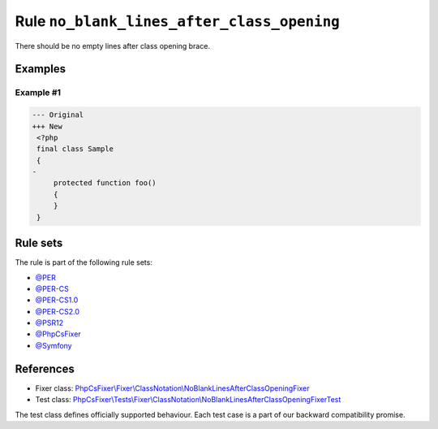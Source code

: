 ===========================================
Rule ``no_blank_lines_after_class_opening``
===========================================

There should be no empty lines after class opening brace.

Examples
--------

Example #1
~~~~~~~~~~

.. code-block:: diff

   --- Original
   +++ New
    <?php
    final class Sample
    {
   -
        protected function foo()
        {
        }
    }

Rule sets
---------

The rule is part of the following rule sets:

- `@PER <./../../ruleSets/PER.rst>`_
- `@PER-CS <./../../ruleSets/PER-CS.rst>`_
- `@PER-CS1.0 <./../../ruleSets/PER-CS1.0.rst>`_
- `@PER-CS2.0 <./../../ruleSets/PER-CS2.0.rst>`_
- `@PSR12 <./../../ruleSets/PSR12.rst>`_
- `@PhpCsFixer <./../../ruleSets/PhpCsFixer.rst>`_
- `@Symfony <./../../ruleSets/Symfony.rst>`_

References
----------

- Fixer class: `PhpCsFixer\\Fixer\\ClassNotation\\NoBlankLinesAfterClassOpeningFixer <./../../../src/Fixer/ClassNotation/NoBlankLinesAfterClassOpeningFixer.php>`_
- Test class: `PhpCsFixer\\Tests\\Fixer\\ClassNotation\\NoBlankLinesAfterClassOpeningFixerTest <./../../../tests/Fixer/ClassNotation/NoBlankLinesAfterClassOpeningFixerTest.php>`_

The test class defines officially supported behaviour. Each test case is a part of our backward compatibility promise.
